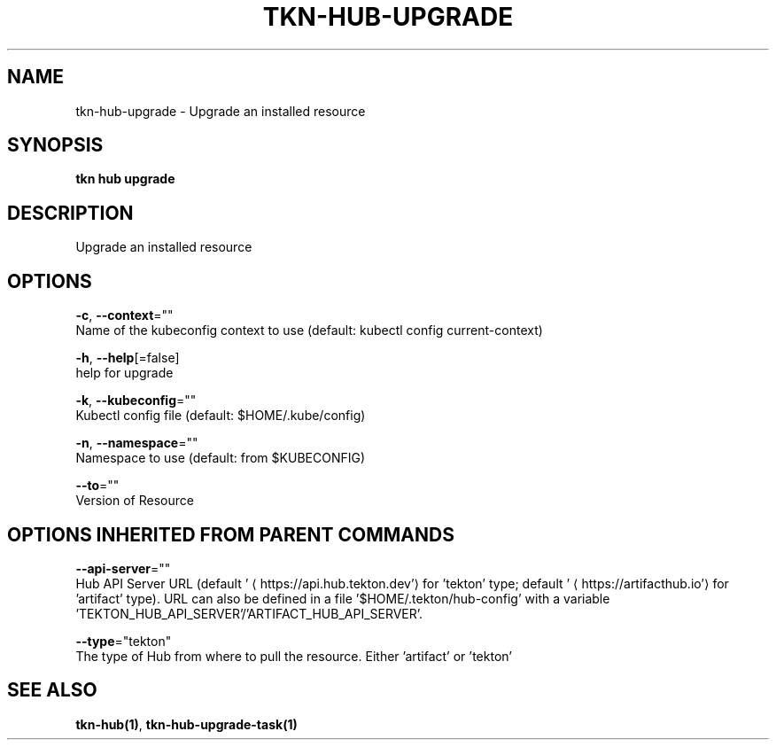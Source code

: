 .TH "TKN\-HUB\-UPGRADE" "1" "" "Auto generated by spf13/cobra" "" 
.nh
.ad l


.SH NAME
.PP
tkn\-hub\-upgrade \- Upgrade an installed resource


.SH SYNOPSIS
.PP
\fBtkn hub upgrade\fP


.SH DESCRIPTION
.PP
Upgrade an installed resource


.SH OPTIONS
.PP
\fB\-c\fP, \fB\-\-context\fP=""
    Name of the kubeconfig context to use (default: kubectl config current\-context)

.PP
\fB\-h\fP, \fB\-\-help\fP[=false]
    help for upgrade

.PP
\fB\-k\fP, \fB\-\-kubeconfig\fP=""
    Kubectl config file (default: $HOME/.kube/config)

.PP
\fB\-n\fP, \fB\-\-namespace\fP=""
    Namespace to use (default: from $KUBECONFIG)

.PP
\fB\-\-to\fP=""
    Version of Resource


.SH OPTIONS INHERITED FROM PARENT COMMANDS
.PP
\fB\-\-api\-server\fP=""
    Hub API Server URL (default '
\[la]https://api.hub.tekton.dev'\[ra] for 'tekton' type; default '
\[la]https://artifacthub.io'\[ra] for 'artifact' type).
URL can also be defined in a file '$HOME/.tekton/hub\-config' with a variable 'TEKTON\_HUB\_API\_SERVER'/'ARTIFACT\_HUB\_API\_SERVER'.

.PP
\fB\-\-type\fP="tekton"
    The type of Hub from where to pull the resource. Either 'artifact' or 'tekton'


.SH SEE ALSO
.PP
\fBtkn\-hub(1)\fP, \fBtkn\-hub\-upgrade\-task(1)\fP
